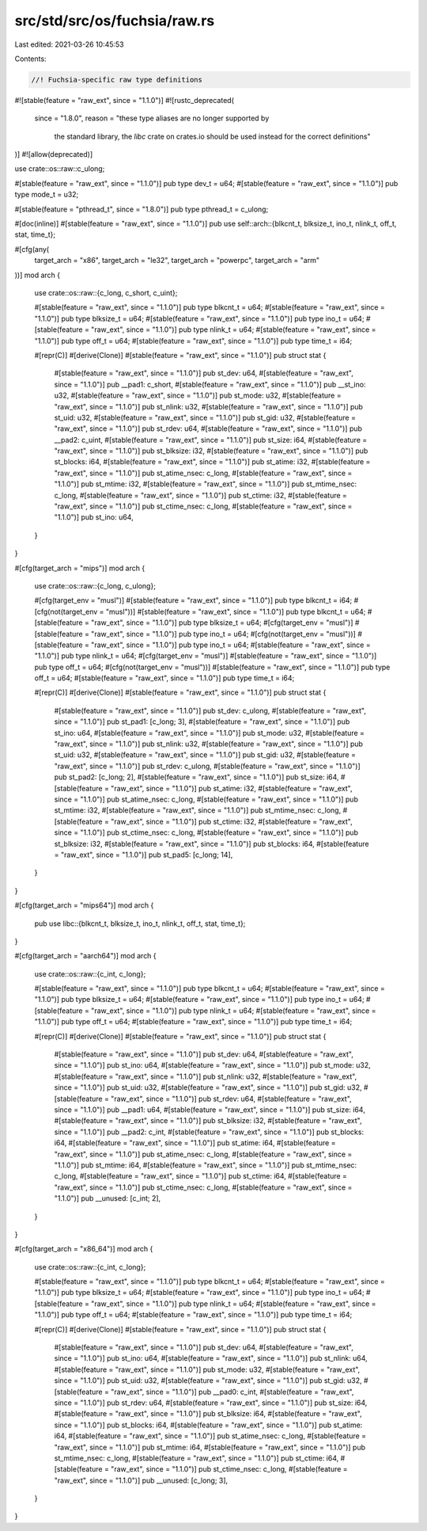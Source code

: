 src/std/src/os/fuchsia/raw.rs
=============================

Last edited: 2021-03-26 10:45:53

Contents:

.. code-block:: rs

    //! Fuchsia-specific raw type definitions

#![stable(feature = "raw_ext", since = "1.1.0")]
#![rustc_deprecated(
    since = "1.8.0",
    reason = "these type aliases are no longer supported by \
              the standard library, the `libc` crate on \
              crates.io should be used instead for the correct \
              definitions"
)]
#![allow(deprecated)]

use crate::os::raw::c_ulong;

#[stable(feature = "raw_ext", since = "1.1.0")]
pub type dev_t = u64;
#[stable(feature = "raw_ext", since = "1.1.0")]
pub type mode_t = u32;

#[stable(feature = "pthread_t", since = "1.8.0")]
pub type pthread_t = c_ulong;

#[doc(inline)]
#[stable(feature = "raw_ext", since = "1.1.0")]
pub use self::arch::{blkcnt_t, blksize_t, ino_t, nlink_t, off_t, stat, time_t};

#[cfg(any(
    target_arch = "x86",
    target_arch = "le32",
    target_arch = "powerpc",
    target_arch = "arm"
))]
mod arch {
    use crate::os::raw::{c_long, c_short, c_uint};

    #[stable(feature = "raw_ext", since = "1.1.0")]
    pub type blkcnt_t = u64;
    #[stable(feature = "raw_ext", since = "1.1.0")]
    pub type blksize_t = u64;
    #[stable(feature = "raw_ext", since = "1.1.0")]
    pub type ino_t = u64;
    #[stable(feature = "raw_ext", since = "1.1.0")]
    pub type nlink_t = u64;
    #[stable(feature = "raw_ext", since = "1.1.0")]
    pub type off_t = u64;
    #[stable(feature = "raw_ext", since = "1.1.0")]
    pub type time_t = i64;

    #[repr(C)]
    #[derive(Clone)]
    #[stable(feature = "raw_ext", since = "1.1.0")]
    pub struct stat {
        #[stable(feature = "raw_ext", since = "1.1.0")]
        pub st_dev: u64,
        #[stable(feature = "raw_ext", since = "1.1.0")]
        pub __pad1: c_short,
        #[stable(feature = "raw_ext", since = "1.1.0")]
        pub __st_ino: u32,
        #[stable(feature = "raw_ext", since = "1.1.0")]
        pub st_mode: u32,
        #[stable(feature = "raw_ext", since = "1.1.0")]
        pub st_nlink: u32,
        #[stable(feature = "raw_ext", since = "1.1.0")]
        pub st_uid: u32,
        #[stable(feature = "raw_ext", since = "1.1.0")]
        pub st_gid: u32,
        #[stable(feature = "raw_ext", since = "1.1.0")]
        pub st_rdev: u64,
        #[stable(feature = "raw_ext", since = "1.1.0")]
        pub __pad2: c_uint,
        #[stable(feature = "raw_ext", since = "1.1.0")]
        pub st_size: i64,
        #[stable(feature = "raw_ext", since = "1.1.0")]
        pub st_blksize: i32,
        #[stable(feature = "raw_ext", since = "1.1.0")]
        pub st_blocks: i64,
        #[stable(feature = "raw_ext", since = "1.1.0")]
        pub st_atime: i32,
        #[stable(feature = "raw_ext", since = "1.1.0")]
        pub st_atime_nsec: c_long,
        #[stable(feature = "raw_ext", since = "1.1.0")]
        pub st_mtime: i32,
        #[stable(feature = "raw_ext", since = "1.1.0")]
        pub st_mtime_nsec: c_long,
        #[stable(feature = "raw_ext", since = "1.1.0")]
        pub st_ctime: i32,
        #[stable(feature = "raw_ext", since = "1.1.0")]
        pub st_ctime_nsec: c_long,
        #[stable(feature = "raw_ext", since = "1.1.0")]
        pub st_ino: u64,
    }
}

#[cfg(target_arch = "mips")]
mod arch {
    use crate::os::raw::{c_long, c_ulong};

    #[cfg(target_env = "musl")]
    #[stable(feature = "raw_ext", since = "1.1.0")]
    pub type blkcnt_t = i64;
    #[cfg(not(target_env = "musl"))]
    #[stable(feature = "raw_ext", since = "1.1.0")]
    pub type blkcnt_t = u64;
    #[stable(feature = "raw_ext", since = "1.1.0")]
    pub type blksize_t = u64;
    #[cfg(target_env = "musl")]
    #[stable(feature = "raw_ext", since = "1.1.0")]
    pub type ino_t = u64;
    #[cfg(not(target_env = "musl"))]
    #[stable(feature = "raw_ext", since = "1.1.0")]
    pub type ino_t = u64;
    #[stable(feature = "raw_ext", since = "1.1.0")]
    pub type nlink_t = u64;
    #[cfg(target_env = "musl")]
    #[stable(feature = "raw_ext", since = "1.1.0")]
    pub type off_t = u64;
    #[cfg(not(target_env = "musl"))]
    #[stable(feature = "raw_ext", since = "1.1.0")]
    pub type off_t = u64;
    #[stable(feature = "raw_ext", since = "1.1.0")]
    pub type time_t = i64;

    #[repr(C)]
    #[derive(Clone)]
    #[stable(feature = "raw_ext", since = "1.1.0")]
    pub struct stat {
        #[stable(feature = "raw_ext", since = "1.1.0")]
        pub st_dev: c_ulong,
        #[stable(feature = "raw_ext", since = "1.1.0")]
        pub st_pad1: [c_long; 3],
        #[stable(feature = "raw_ext", since = "1.1.0")]
        pub st_ino: u64,
        #[stable(feature = "raw_ext", since = "1.1.0")]
        pub st_mode: u32,
        #[stable(feature = "raw_ext", since = "1.1.0")]
        pub st_nlink: u32,
        #[stable(feature = "raw_ext", since = "1.1.0")]
        pub st_uid: u32,
        #[stable(feature = "raw_ext", since = "1.1.0")]
        pub st_gid: u32,
        #[stable(feature = "raw_ext", since = "1.1.0")]
        pub st_rdev: c_ulong,
        #[stable(feature = "raw_ext", since = "1.1.0")]
        pub st_pad2: [c_long; 2],
        #[stable(feature = "raw_ext", since = "1.1.0")]
        pub st_size: i64,
        #[stable(feature = "raw_ext", since = "1.1.0")]
        pub st_atime: i32,
        #[stable(feature = "raw_ext", since = "1.1.0")]
        pub st_atime_nsec: c_long,
        #[stable(feature = "raw_ext", since = "1.1.0")]
        pub st_mtime: i32,
        #[stable(feature = "raw_ext", since = "1.1.0")]
        pub st_mtime_nsec: c_long,
        #[stable(feature = "raw_ext", since = "1.1.0")]
        pub st_ctime: i32,
        #[stable(feature = "raw_ext", since = "1.1.0")]
        pub st_ctime_nsec: c_long,
        #[stable(feature = "raw_ext", since = "1.1.0")]
        pub st_blksize: i32,
        #[stable(feature = "raw_ext", since = "1.1.0")]
        pub st_blocks: i64,
        #[stable(feature = "raw_ext", since = "1.1.0")]
        pub st_pad5: [c_long; 14],
    }
}

#[cfg(target_arch = "mips64")]
mod arch {
    pub use libc::{blkcnt_t, blksize_t, ino_t, nlink_t, off_t, stat, time_t};
}

#[cfg(target_arch = "aarch64")]
mod arch {
    use crate::os::raw::{c_int, c_long};

    #[stable(feature = "raw_ext", since = "1.1.0")]
    pub type blkcnt_t = u64;
    #[stable(feature = "raw_ext", since = "1.1.0")]
    pub type blksize_t = u64;
    #[stable(feature = "raw_ext", since = "1.1.0")]
    pub type ino_t = u64;
    #[stable(feature = "raw_ext", since = "1.1.0")]
    pub type nlink_t = u64;
    #[stable(feature = "raw_ext", since = "1.1.0")]
    pub type off_t = u64;
    #[stable(feature = "raw_ext", since = "1.1.0")]
    pub type time_t = i64;

    #[repr(C)]
    #[derive(Clone)]
    #[stable(feature = "raw_ext", since = "1.1.0")]
    pub struct stat {
        #[stable(feature = "raw_ext", since = "1.1.0")]
        pub st_dev: u64,
        #[stable(feature = "raw_ext", since = "1.1.0")]
        pub st_ino: u64,
        #[stable(feature = "raw_ext", since = "1.1.0")]
        pub st_mode: u32,
        #[stable(feature = "raw_ext", since = "1.1.0")]
        pub st_nlink: u32,
        #[stable(feature = "raw_ext", since = "1.1.0")]
        pub st_uid: u32,
        #[stable(feature = "raw_ext", since = "1.1.0")]
        pub st_gid: u32,
        #[stable(feature = "raw_ext", since = "1.1.0")]
        pub st_rdev: u64,
        #[stable(feature = "raw_ext", since = "1.1.0")]
        pub __pad1: u64,
        #[stable(feature = "raw_ext", since = "1.1.0")]
        pub st_size: i64,
        #[stable(feature = "raw_ext", since = "1.1.0")]
        pub st_blksize: i32,
        #[stable(feature = "raw_ext", since = "1.1.0")]
        pub __pad2: c_int,
        #[stable(feature = "raw_ext", since = "1.1.0")]
        pub st_blocks: i64,
        #[stable(feature = "raw_ext", since = "1.1.0")]
        pub st_atime: i64,
        #[stable(feature = "raw_ext", since = "1.1.0")]
        pub st_atime_nsec: c_long,
        #[stable(feature = "raw_ext", since = "1.1.0")]
        pub st_mtime: i64,
        #[stable(feature = "raw_ext", since = "1.1.0")]
        pub st_mtime_nsec: c_long,
        #[stable(feature = "raw_ext", since = "1.1.0")]
        pub st_ctime: i64,
        #[stable(feature = "raw_ext", since = "1.1.0")]
        pub st_ctime_nsec: c_long,
        #[stable(feature = "raw_ext", since = "1.1.0")]
        pub __unused: [c_int; 2],
    }
}

#[cfg(target_arch = "x86_64")]
mod arch {
    use crate::os::raw::{c_int, c_long};

    #[stable(feature = "raw_ext", since = "1.1.0")]
    pub type blkcnt_t = u64;
    #[stable(feature = "raw_ext", since = "1.1.0")]
    pub type blksize_t = u64;
    #[stable(feature = "raw_ext", since = "1.1.0")]
    pub type ino_t = u64;
    #[stable(feature = "raw_ext", since = "1.1.0")]
    pub type nlink_t = u64;
    #[stable(feature = "raw_ext", since = "1.1.0")]
    pub type off_t = u64;
    #[stable(feature = "raw_ext", since = "1.1.0")]
    pub type time_t = i64;

    #[repr(C)]
    #[derive(Clone)]
    #[stable(feature = "raw_ext", since = "1.1.0")]
    pub struct stat {
        #[stable(feature = "raw_ext", since = "1.1.0")]
        pub st_dev: u64,
        #[stable(feature = "raw_ext", since = "1.1.0")]
        pub st_ino: u64,
        #[stable(feature = "raw_ext", since = "1.1.0")]
        pub st_nlink: u64,
        #[stable(feature = "raw_ext", since = "1.1.0")]
        pub st_mode: u32,
        #[stable(feature = "raw_ext", since = "1.1.0")]
        pub st_uid: u32,
        #[stable(feature = "raw_ext", since = "1.1.0")]
        pub st_gid: u32,
        #[stable(feature = "raw_ext", since = "1.1.0")]
        pub __pad0: c_int,
        #[stable(feature = "raw_ext", since = "1.1.0")]
        pub st_rdev: u64,
        #[stable(feature = "raw_ext", since = "1.1.0")]
        pub st_size: i64,
        #[stable(feature = "raw_ext", since = "1.1.0")]
        pub st_blksize: i64,
        #[stable(feature = "raw_ext", since = "1.1.0")]
        pub st_blocks: i64,
        #[stable(feature = "raw_ext", since = "1.1.0")]
        pub st_atime: i64,
        #[stable(feature = "raw_ext", since = "1.1.0")]
        pub st_atime_nsec: c_long,
        #[stable(feature = "raw_ext", since = "1.1.0")]
        pub st_mtime: i64,
        #[stable(feature = "raw_ext", since = "1.1.0")]
        pub st_mtime_nsec: c_long,
        #[stable(feature = "raw_ext", since = "1.1.0")]
        pub st_ctime: i64,
        #[stable(feature = "raw_ext", since = "1.1.0")]
        pub st_ctime_nsec: c_long,
        #[stable(feature = "raw_ext", since = "1.1.0")]
        pub __unused: [c_long; 3],
    }
}


